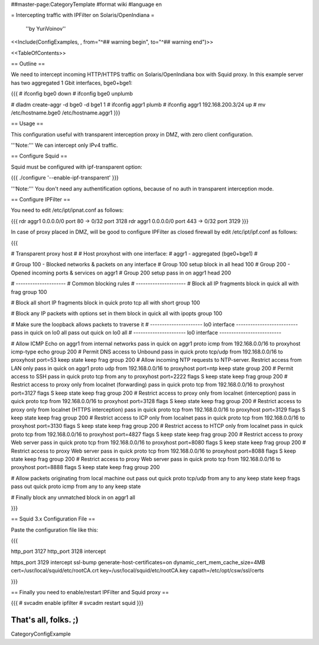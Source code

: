 ##master-page:CategoryTemplate
#format wiki
#language en

= Intercepting traffic with IPFilter on Solaris/OpenIndiana =

 ''by YuriVoinov''

<<Include(ConfigExamples, , from="^## warning begin", to="^## warning end")>>

<<TableOfContents>>

== Outline ==

We need to intercept incoming HTTP/HTTPS traffic on Solaris/OpenIndiana box with Squid proxy. In this example server has two aggregated 1 Gbit interfaces, bge0+bge1:

{{{
# ifconfig bge0 down
# ifconfig bge0 unplumb

# dladm create-aggr -d bge0 -d bge1 1
# ifconfig aggr1 plumb
# ifconfig aggr1 192.168.200.3/24 up
# mv /etc/hostname.bge0 /etc/hostname.aggr1
}}}

== Usage ==

This configuration useful with transparent interception proxy in DMZ, with zero client configuration.

'''Note:''' We can intercept only IPv4 traffic.

== Configure Squid ==

Squid must be configured with ipf-transparent option:

{{{
./configure '--enable-ipf-transparent'
}}}

'''Note:''' You don't need any authentification options, because of no auth in transparent interception mode.

== Configure IPFilter ==

You need to edit /etc/ipt/ipnat.conf as follows:

{{{
rdr aggr1 0.0.0.0/0 port 80 -> 0/32 port 3128
rdr aggr1 0.0.0.0/0 port 443 -> 0/32 port 3129
}}}

In case of proxy placed in DMZ, will be good to configure IPFilter as closed firewall by edit /etc/ipt/ipf.conf as follows:

{{{

# Transparent proxy host
#
# Host proxyhost with one interface:
# aggr1 - aggregated (bge0+bge1)
#

# Group 100 - Blocked networks & packets on any interface
# Group 100 setup
block in all head 100
# Group 200 - Opened incoming ports & services on aggr1
# Group 200 setup
pass in on aggr1 head 200

# ---------------------
# Common blocking rules
# ---------------------
# Block all IP fragments
block in quick all with frag group 100

# Block all short IP fragments
block in quick proto tcp all with short group 100

# Block any IP packets with options set in them 
block in quick all with ipopts group 100

# Make sure the loopback allows packets to traverse it
# ---------------------- lo0 interface --------------------------
pass in quick on lo0 all
pass out quick on lo0 all
# ---------------------- lo0 interface --------------------------

# Allow ICMP Echo on aggr1 from internal networks
pass in quick on aggr1 proto icmp from 192.168.0.0/16 to proxyhost icmp-type echo group 200
# Permit DNS access to Unbound
pass in quick proto tcp/udp from 192.168.0.0/16 to proxyhost port=53 keep state keep frag group 200
# Allow incoming NTP requests to NTP-server. Restrict access from LAN only
pass in quick on aggr1 proto udp from 192.168.0.0/16 to proxyhost port=ntp keep state group 200
# Permit access to SSH
pass in quick proto tcp from any to proxyhost port=2222 flags S keep state keep frag group 200
# Restrict access to proxy only from localnet (forwarding)
pass in quick proto tcp from 192.168.0.0/16 to proxyhost port=3127 flags S keep state keep frag group 200
# Restrict access to proxy only from localnet (interception)
pass in quick proto tcp from 192.168.0.0/16 to proxyhost port=3128 flags S keep state keep frag group 200
# Restrict access to proxy only from localnet (HTTPS interception)
pass in quick proto tcp from 192.168.0.0/16 to proxyhost port=3129 flags S keep state keep frag group 200
# Restrict access to ICP only from localnet
pass in quick proto tcp from 192.168.0.0/16 to proxyhost port=3130 flags S keep state keep frag group 200
# Restrict access to HTCP only from localnet
pass in quick proto tcp from 192.168.0.0/16 to proxyhost port=4827 flags S keep state keep frag group 200
# Restrict access to proxy Web server
pass in quick proto tcp from 192.168.0.0/16 to proxyhost port=8080 flags S keep state keep frag group 200
# Restrict access to proxy Web server
pass in quick proto tcp from 192.168.0.0/16 to proxyhost port=8088 flags S keep state keep frag group 200
# Restrict access to proxy Web server
pass in quick proto tcp from 192.168.0.0/16 to proxyhost port=8888 flags S keep state keep frag group 200

# Allow packets originating from local machine out
pass out quick proto tcp/udp from any to any keep state keep frags
pass out quick proto icmp from any to any keep state

# Finally block any unmatched
block in on aggr1 all

}}}

== Squid 3.x Configuration File ==

Paste the configuration file like this:

{{{

http_port 3127
http_port 3128 intercept

https_port 3129 intercept ssl-bump generate-host-certificates=on dynamic_cert_mem_cache_size=4MB cert=/usr/local/squid/etc/rootCA.crt key=/usr/local/squid/etc/rootCA.key capath=/etc/opt/csw/ssl/certs

}}}

== Finally you need to enable/restart IPFilter and Squid proxy ==

{{{
# svcadm enable ipfilter
# svcadm restart squid
}}}

That's all, folks. ;)
----
CategoryConfigExample
